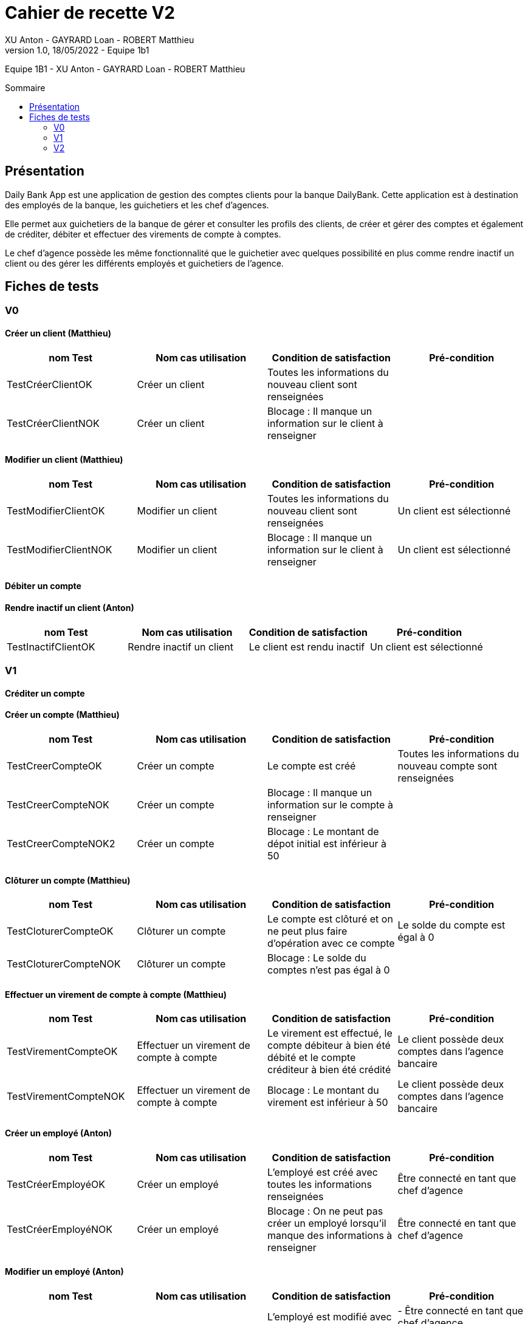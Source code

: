 = Cahier de recette V2
XU Anton - GAYRARD Loan - ROBERT Matthieu
v1.0, 18/05/2022 - Equipe 1b1
:toc: preamble
:toc-title: Sommaire
:nofooter:

Equipe 1B1 - XU Anton - GAYRARD Loan - ROBERT Matthieu 

<<<

== Présentation

Daily Bank App est une application de gestion des comptes clients pour la banque DailyBank. Cette application est à destination des employés de la banque, les guichetiers et les chef d’agences.

Elle permet aux guichetiers de la banque de gérer et consulter les profils des clients, de créer et gérer des comptes et également de créditer, débiter et effectuer des virements de compte à comptes.

Le chef d’agence possède les même fonctionnalité que le guichetier avec quelques possibilité en plus comme rendre inactif un client ou des gérer les différents employés et guichetiers de l’agence.

<<<

== Fiches de tests

=== V0

==== Créer un client (Matthieu)

|===
|nom Test |Nom cas utilisation |Condition de satisfaction |Pré-condition

|TestCréerClientOK
|Créer un client
|Toutes les informations du nouveau client sont renseignées
|

|TestCréerClientNOK
|Créer un client
|Blocage : Il manque un information sur le client à renseigner
|
|===

==== Modifier un client (Matthieu)

|===
|nom Test |Nom cas utilisation |Condition de satisfaction |Pré-condition

|TestModifierClientOK
|Modifier un client
|Toutes les informations du nouveau client sont renseignées
|Un client est sélectionné

|TestModifierClientNOK
|Modifier un client
|Blocage : Il manque un information sur le client à renseigner
|Un client est sélectionné
|===



==== Débiter un compte

==== Rendre inactif un client (Anton)

|===
|nom Test |Nom cas utilisation |Condition de satisfaction |Pré-condition

|TestInactifClientOK
|Rendre inactif un client
|Le client est rendu inactif
|Un client est sélectionné
|===

=== V1

==== Créditer un compte

==== Créer un compte (Matthieu)

|===
|nom Test |Nom cas utilisation |Condition de satisfaction |Pré-condition

|TestCreerCompteOK
|Créer un compte
|Le compte est créé
|Toutes les informations du nouveau compte sont renseignées

|TestCreerCompteNOK
|Créer un compte
|Blocage : Il manque un information sur le compte à renseigner
|

|TestCreerCompteNOK2
|Créer un compte
|Blocage : Le montant de dépot initial est inférieur à 50
|

|===

==== Clôturer un compte (Matthieu)

|===
|nom Test |Nom cas utilisation |Condition de satisfaction |Pré-condition

|TestCloturerCompteOK
|Clôturer un compte
|Le compte est clôturé et on ne peut plus faire d'opération avec ce compte
|Le solde du compte est égal à 0

|TestCloturerCompteNOK
|Clôturer un compte
|Blocage : Le solde du comptes n'est pas égal à 0
|
|===

==== Effectuer un virement de compte à compte (Matthieu)

|===
|nom Test |Nom cas utilisation |Condition de satisfaction |Pré-condition

|TestVirementCompteOK
|Effectuer un virement de compte à compte
|Le virement est effectué, le compte débiteur à bien été débité et le compte créditeur à bien été crédité
|Le client possède deux comptes dans l'agence bancaire

|TestVirementCompteNOK
|Effectuer un virement de compte à compte
|Blocage : Le montant du virement est inférieur à 50
|Le client possède deux comptes dans l'agence bancaire

|===


==== Créer un employé (Anton)

|===
|nom Test |Nom cas utilisation |Condition de satisfaction |Pré-condition

|TestCréerEmployéOK
|Créer un employé
|L'employé est créé avec toutes les informations renseignées
|Être connecté en tant que chef d'agence

|TestCréerEmployéNOK
|Créer un employé
|Blocage : On ne peut pas créer un employé lorsqu'il manque des informations à renseigner
|Être connecté en tant que chef d'agence

|===

==== Modifier un employé (Anton)

|===
|nom Test |Nom cas utilisation |Condition de satisfaction |Pré-condition

|TestModifierEmployéOK
|Modifier un employé
|L'employé est modifié avec toutes les informations renseignées
|- Être connecté en tant que chef d'agence +
- Un employé est sélectionné

|TestModifierEmployéNOK
|Modifier un employé
|Blocage : On ne peut pas modifier un employé lorsqu'il manque des informations à renseigner
|- Être connecté en tant que chef d'agence +
- Un employé est sélectionné

|===

==== Supprimer un employé (Anton)

|===
|nom Test |Nom cas utilisation |Condition de satisfaction |Pré-condition

|TestSupprimerEmployé
|Supprimer un employé
|L'employé est supprimé
|- Être connecté en tant que chef d'agence +
- Un employé est sélectionné

|===


=== V2

==== Créer un prélèvement

|===
|nom Test |Nom cas utilisation |Condition de satisfaction |Pré-condition

|TestCreerPrelevementOK
|Créer un prélèvement
|Le prélèvement est créé et enregistré dans la base de données
|Toutes les informations du prélèvement sont renseignées

|TestCreerPrelevementNOK
|Créer un prélèvement
|Blocage : Le montant du prélèvement est inférieur à 0
|

|TestCreerPrelevementNOK2
|Créer un prélèvement
|Blocage : Le date du prélèvement n'est pas comprise entre 1 et 31 (inclus)
|

|===

==== Modifier un prélèvement

|===
|nom Test |Nom cas utilisation |Condition de satisfaction |Pré-condition

|TestModifierPrelevementOK
|Modifier un prélèvement
|Le prélèvement est modifié et enregistré dans la base de données
|Un prélèvement est sélectionné

|TestModifierPrelevementNOK
|Modifier un prélèvement
|Blocage : Le montant du prélèvement est inférieur à 0
|

|TestModifierPrelevementNOK2
|Modifier un prélèvement
|Blocage : Le date du prélèvement n'est pas comprise entre 1 et 31 (inclus)
|

|===

==== Supprimer un prélèvement

|===
|nom Test |Nom cas utilisation |Condition de satisfaction |Pré-condition

|TestSupprimerPrelevementOK
|Supprimer un prélèvement
|Le prélèvement est supprimé de la base de données
|Un prélèvement est sélectionné

|===